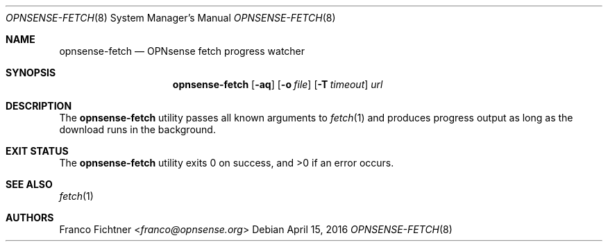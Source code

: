 .\"
.\" Copyright (c) 2016 Franco Fichtner <franco@opnsense.org>
.\"
.\" Redistribution and use in source and binary forms, with or without
.\" modification, are permitted provided that the following conditions
.\" are met:
.\"
.\" 1. Redistributions of source code must retain the above copyright
.\"    notice, this list of conditions and the following disclaimer.
.\"
.\" 2. Redistributions in binary form must reproduce the above copyright
.\"    notice, this list of conditions and the following disclaimer in the
.\"    documentation and/or other materials provided with the distribution.
.\"
.\" THIS SOFTWARE IS PROVIDED BY THE AUTHOR AND CONTRIBUTORS ``AS IS'' AND
.\" ANY EXPRESS OR IMPLIED WARRANTIES, INCLUDING, BUT NOT LIMITED TO, THE
.\" IMPLIED WARRANTIES OF MERCHANTABILITY AND FITNESS FOR A PARTICULAR PURPOSE
.\" ARE DISCLAIMED.  IN NO EVENT SHALL THE AUTHOR OR CONTRIBUTORS BE LIABLE
.\" FOR ANY DIRECT, INDIRECT, INCIDENTAL, SPECIAL, EXEMPLARY, OR CONSEQUENTIAL
.\" DAMAGES (INCLUDING, BUT NOT LIMITED TO, PROCUREMENT OF SUBSTITUTE GOODS
.\" OR SERVICES; LOSS OF USE, DATA, OR PROFITS; OR BUSINESS INTERRUPTION)
.\" HOWEVER CAUSED AND ON ANY THEORY OF LIABILITY, WHETHER IN CONTRACT, STRICT
.\" LIABILITY, OR TORT (INCLUDING NEGLIGENCE OR OTHERWISE) ARISING IN ANY WAY
.\" OUT OF THE USE OF THIS SOFTWARE, EVEN IF ADVISED OF THE POSSIBILITY OF
.\" SUCH DAMAGE.
.\"
.Dd April 15, 2016
.Dt OPNSENSE-FETCH 8
.Os
.Sh NAME
.Nm opnsense-fetch
.Nd OPNsense fetch progress watcher
.Sh SYNOPSIS
.Nm
.Op Fl aq
.Op Fl o Ar file
.Op Fl T Ar timeout
.Ar url
.Sh DESCRIPTION
The
.Nm
utility passes all known arguments to
.Xr fetch 1
and produces progress output as long as the download runs in the
background.
.Sh EXIT STATUS
.Ex -std
.Sh SEE ALSO
.Xr fetch 1
.Sh AUTHORS
.An Franco Fichtner Aq Mt franco@opnsense.org
